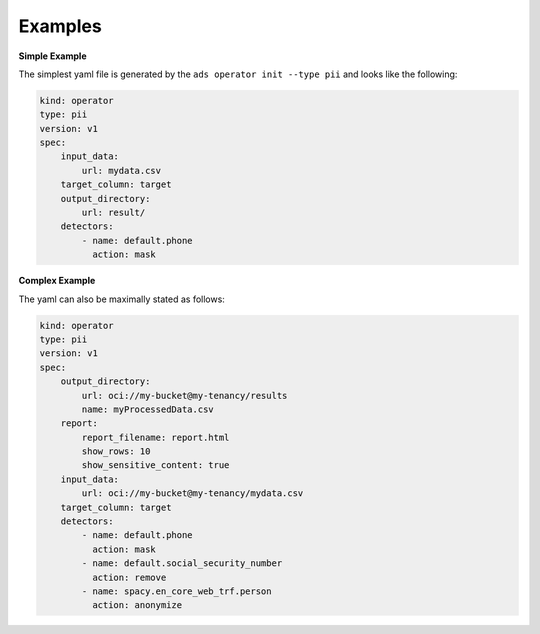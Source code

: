 ========
Examples
========

**Simple Example**

The simplest yaml file is generated by the ``ads operator init --type pii`` and looks like the following:

.. code-block:: yaml

    kind: operator
    type: pii
    version: v1
    spec:
        input_data:
            url: mydata.csv
        target_column: target
        output_directory:
            url: result/
        detectors:
            - name: default.phone
              action: mask



**Complex Example**

The yaml can also be maximally stated as follows:


.. code-block:: yaml

    kind: operator
    type: pii
    version: v1
    spec:
        output_directory:
            url: oci://my-bucket@my-tenancy/results
            name: myProcessedData.csv
        report:
            report_filename: report.html
            show_rows: 10
            show_sensitive_content: true
        input_data:
            url: oci://my-bucket@my-tenancy/mydata.csv
        target_column: target
        detectors:
            - name: default.phone
              action: mask
            - name: default.social_security_number
              action: remove
            - name: spacy.en_core_web_trf.person
              action: anonymize
